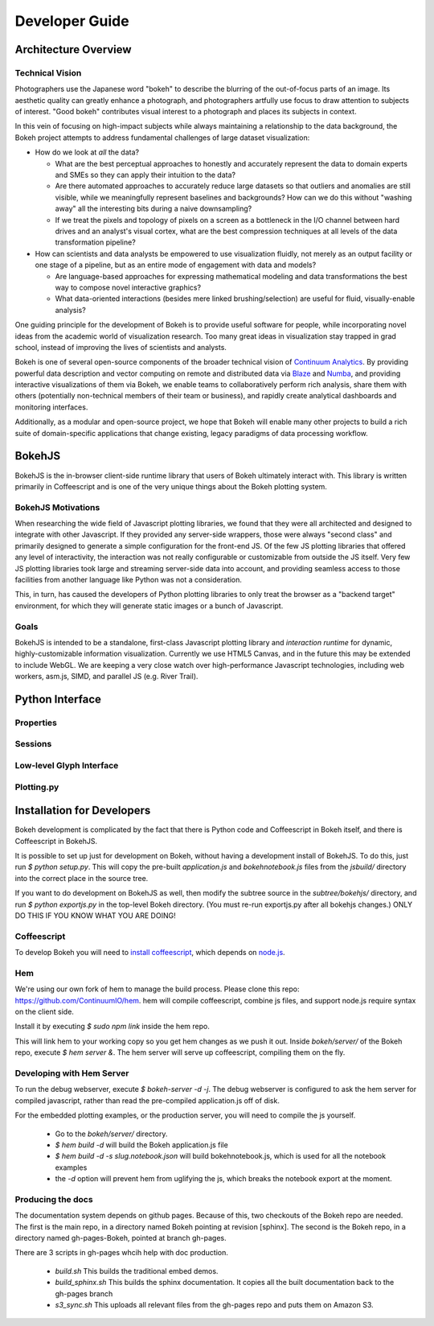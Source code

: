 
.. _devguide:

###############
Developer Guide
###############

Architecture Overview
=====================

.. _technicalvision:

Technical Vision
----------------

Photographers use the Japanese word "bokeh" to describe the blurring of the
out-of-focus parts of an image.  Its aesthetic quality can greatly enhance a
photograph, and photographers artfully use focus to draw attention to subjects
of interest.  "Good bokeh" contributes visual interest to a photograph and
places its subjects in context.

In this vein of focusing on high-impact subjects while always maintaining
a relationship to the data background, the Bokeh project attempts to
address fundamental challenges of large dataset visualization:

* How do we look at *all* the data?

  * What are the best perceptual approaches to honestly and accurately
    represent the data to domain experts and SMEs so they can apply their
    intuition to the data?

  * Are there automated approaches to accurately reduce large datasets
    so that outliers and anomalies are still visible, while we meaningfully
    represent baselines and backgrounds?  How can we do this without 
    "washing away" all the interesting bits during a naive downsampling?
        
  * If we treat the pixels and topology of pixels on a screen as a bottleneck
    in the I/O channel between hard drives and an analyst's visual cortex, 
    what are the best compression techniques at all levels of the data 
    transformation pipeline?

* How can scientists and data analysts be empowered to use visualization
  fluidly, not merely as an output facility or one stage of a pipeline,
  but as an entire mode of engagement with data and models?

  * Are language-based approaches for expressing mathematical modeling
    and data transformations the best way to compose novel interactive
    graphics?

  * What data-oriented interactions (besides mere linked brushing/selection)
    are useful for fluid, visually-enable analysis?

One guiding principle for the development of Bokeh is to provide useful
software for people, while incorporating novel ideas from the academic
world of visualization research.  Too many great ideas in visualization
stay trapped in grad school, instead of improving the lives of scientists
and analysts.

Bokeh is one of several open-source components of the broader technical
vision of `Continuum Analytics <http://continuum.io>`_.  By providing powerful data
description and vector computing on remote and distributed data via 
`Blaze <http://blaze.pydata.org>`_ and `Numba <http://numba.pydata.org>`_, and
providing interactive visualizations of them via Bokeh, we enable teams
to collaboratively perform rich analysis, share them with others (potentially
non-technical members of their team or business), and rapidly create
analytical dashboards and monitoring interfaces.

Additionally, as a modular and open-source project, we hope that Bokeh will
enable many other projects to build a rich suite of domain-specific applications
that change existing, legacy paradigms of data processing workflow.

.. _bokehjs:

BokehJS
=======

BokehJS is the in-browser client-side runtime library that users of Bokeh
ultimately interact with.  This library is written primarily in Coffeescript
and is one of the very unique things about the Bokeh plotting system.

BokehJS Motivations
-------------------

When researching the wide field of Javascript plotting libraries, we found
that they were all architected and designed to integrate with other Javascript.
If they provided any server-side wrappers, those were always "second class" and
primarily designed to generate a simple configuration for the front-end JS.  Of
the few JS plotting libraries that offered any level of interactivity, the
interaction was not really configurable or customizable from outside the JS
itself.  Very few JS plotting libraries took large and streaming server-side
data into account, and providing seamless access to those facilities from
another language like Python was not a consideration.

This, in turn, has caused the developers of Python plotting libraries to
only treat the browser as a "backend target" environment, for which they
will generate static images or a bunch of Javascript.

Goals
-----

BokehJS is intended to be a standalone, first-class Javascript plotting
library and *interaction runtime* for dynamic, highly-customizable
information visualization.  Currently we use HTML5 Canvas, and in the
future this may be extended to include WebGL.  We are keeping a very
close watch over high-performance Javascript technologies, including
web workers, asm.js, SIMD, and parallel JS (e.g. River Trail).


.. _pythoninterface:

Python Interface
================


Properties
----------


Sessions
--------


Low-level Glyph Interface
-------------------------


Plotting.py
-----------



.. _developer_install:

Installation for Developers
===========================

Bokeh development is complicated by the fact that there is Python code and
Coffeescript in Bokeh itself, and there is Coffeescript in BokehJS.

It is possible to set up just for development on Bokeh, without having a
development install of BokehJS.  To do this, just run `$ python setup.py`.
This will copy the pre-built `application.js` and `bokehnotebook.js` files
from the `jsbuild/` directory into the correct place in the source tree.

If you want to do development on BokehJS as well, then modify the subtree
source in the `subtree/bokehjs/` directory, and run `$ python exportjs.py`
in the top-level Bokeh directory.  (You must re-run exportjs.py after all
bokehjs changes.)  ONLY DO THIS IF YOU KNOW WHAT YOU ARE DOING!

Coffeescript
------------

To develop Bokeh you will need to `install
coffeescript <http://coffeescript.org/#installation>`_, which depends on
`node.js <http://nodejs.org/>`_.

Hem
---

We're using our own fork of hem to manage the build process.
Please clone this repo: `https://github.com/ContinuumIO/hem <https://github.com/ContinuumIO/hem>`_.
hem will compile coffeescript, combine js files, and support node.js require
syntax on the client side.

Install it by executing `$ sudo npm link` inside the hem repo.

This will link hem to your working copy so you get hem changes as we push it
out.  Inside `bokeh/server/` of the Bokeh repo, execute `$ hem server &`.  The
hem server will serve up coffeescript, compiling them on the fly.

Developing with Hem Server
--------------------------

To run the debug webserver, execute `$ bokeh-server -d -j`.  The debug
webserver is configured to ask the hem server for compiled javascript, rather
than read the pre-compiled application.js off of disk.

For the embedded plotting examples, or the production server, you will need to
compile the js yourself.

   * Go to the `bokeh/server/` directory.
   * `$ hem build -d` will build the Bokeh application.js file
   * `$ hem build -d -s slug.notebook.json` will build bokehnotebook.js, which
     is used for all the notebook examples
   * the `-d` option will prevent hem from uglifying the js, which breaks the
     notebook export at the moment.

Producing the docs
------------------

The documentation system depends on github pages.  Because of this, two checkouts of the Bokeh repo are needed.  The first is the main repo, in a directory named Bokeh pointing at revision [sphinx].  The second is the Bokeh repo, in a directory named gh-pages-Bokeh, pointed at branch gh-pages.

There are 3 scripts in gh-pages whcih help with doc production.

   * `build.sh`  This builds the traditional embed demos.
   * `build_sphinx.sh`  This builds the sphinx documentation.  It copies all the built documentation back to the gh-pages branch
   *  `s3_sync.sh`   This uploads all relevant files from the gh-pages repo and puts them on Amazon S3.



